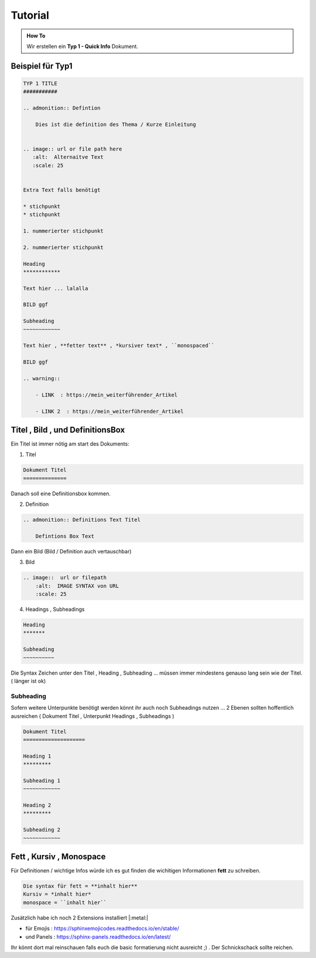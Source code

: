 Tutorial
====================

.. admonition:: How To

    Wir erstellen ein **Typ 1 - Quick Info** Dokument.



Beispiel für Typ1
***********************************

.. code-block::

        TYP 1 TITLE
        ###########

        .. admonition:: Defintion

            Dies ist die definition des Thema / Kurze Einleitung


        .. image:: url or file path here
           :alt:  Alternaitve Text
           :scale: 25


        Extra Text falls benötigt

        * stichpunkt
        * stichpunkt

        1. nummerierter stichpunkt

        2. nummerierter stichpunkt

        Heading
        ************

        Text hier ... lalalla

        BILD ggf

        Subheading
        ~~~~~~~~~~~~

        Text hier , **fetter text** , *kursiver text* , ``monospaced``

        BILD ggf

        .. warning::

            - LINK  : https://mein_weiterführender_Artikel

            - LINK 2  : https://mein_weiterführender_Artikel


Titel , Bild ,  und DefinitionsBox
***********************************

Ein Titel ist immer nötig am start des Dokuments:

1. Titel

.. code-block::

    Dokument Titel
    ==============

Danach soll eine Definitionsbox kommen.

2. Definition

.. code-block::

    .. admonition:: Definitions Text Titel

        Defintions Box Text

Dann ein Bild (Bild / Definition auch vertauschbar)

3. Bild

.. code-block::

    .. image::  url or filepath
        :alt:  IMAGE SYNTAX von URL
        :scale: 25

4. Headings , Subheadings

.. code-block::

        Heading
        *******

        Subheading
        ~~~~~~~~~~



Die Syntax Zeichen unter den Titel , Heading , Subheading ...
müssen immer mindestens genauso lang sein wie der Titel. ( länger ist  ok)




Subheading
~~~~~~~~~~~~~~~~

Sofern weitere Unterpunkte benötigt werden
könnt ihr auch noch Subheadings nutzen ...
2 Ebenen sollten hoffentlich ausreichen ( Dokument Titel , Unterpunkt Headings , Subheadings )

.. code-block::

        Dokument Titel
        ====================

        Heading 1
        *********

        Subheading 1
        ~~~~~~~~~~~~

        Heading 2
        *********

        Subheading 2
        ~~~~~~~~~~~~


Fett , Kursiv , Monospace
***********************************

Für Definitionen / wichtige Infos würde ich es gut finden die wichitigen Informationen **fett** zu schreiben.

.. code-block::

    Die syntax für fett = **inhalt hier**
    Kursiv = *inhalt hier*
    monospace = ``inhalt hier``



Zusätzlich habe ich noch 2 Extensions installiert |:metal:|


* für Emojis : https://sphinxemojicodes.readthedocs.io/en/stable/

* und Panels : https://sphinx-panels.readthedocs.io/en/latest/

Ihr könnt dort mal reinschauen falls euch die basic
formatierung nicht ausreicht ;) .
Der Schnickschack sollte reichen.
